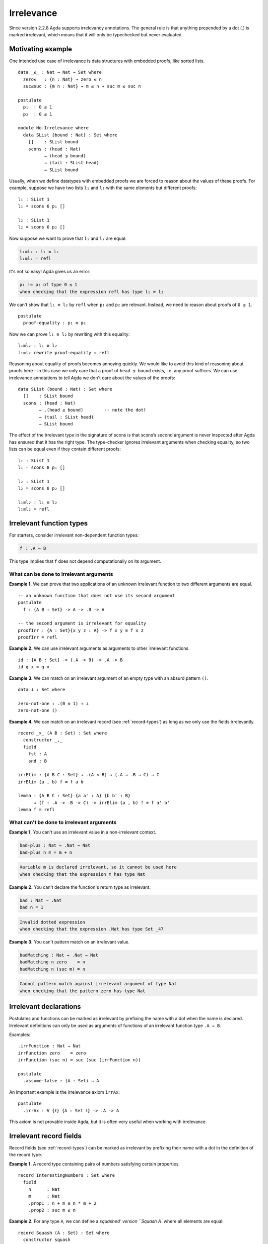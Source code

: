..
  ::

  module language.irrelevance where

  open import Agda.Builtin.Nat
  open import Agda.Builtin.Equality

.. _irrelevance:

***********
Irrelevance
***********

Since version 2.2.8 Agda supports irrelevancy annotations. The general rule is that anything prepended by a dot (.) is marked irrelevant, which means that it will only be typechecked but never evaluated.

Motivating example
==================

One intended use case of irrelevance is data structures with embedded proofs, like sorted lists.  ::

  data _≤_ : Nat → Nat → Set where
    zero≤   : {n : Nat} → zero ≤ n
    suc≤suc : {m n : Nat} → m ≤ n → suc m ≤ suc n

  postulate
    p₁  : 0 ≤ 1
    p₂  : 0 ≤ 1

  module No-Irrelevance where
    data SList (bound : Nat) : Set where
      []    : SList bound
      scons : (head : Nat)
            → (head ≤ bound)
            → (tail : SList head)
            → SList bound

Usually, when we define datatypes with embedded proofs we are forced to reason about the values of these proofs. For example, suppose we have two lists ``l₁`` and ``l₂`` with the same elements but different proofs: ::

    l₁ : SList 1
    l₁ = scons 0 p₁ []

    l₂ : SList 1
    l₂ = scons 0 p₂ []

Now suppose we want to prove that ``l₁`` and ``l₂`` are equal:

.. code-block:: agda

    l₁≡l₂ : l₁ ≡ l₂
    l₁≡l₂ = refl

It's not so easy! Agda gives us an error:

.. code-block:: text

  p₁ != p₂ of type 0 ≤ 1
  when checking that the expression refl has type l₁ ≡ l₂

We can't show that ``l₁ ≡ l₂`` by ``refl`` when ``p₁`` and ``p₂`` are relevant. Instead, we need to reason about proofs of ``0 ≤ 1``. ::

    postulate
      proof-equality : p₁ ≡ p₂

Now we can prove ``l₁ ≡ l₂`` by rewriting with this equality: ::

    l₁≡l₂ : l₁ ≡ l₂
    l₁≡l₂ rewrite proof-equality = refl

Reasoning about equality of proofs becomes annoying quickly. We would like to avoid this kind of reasoning about proofs here - in this case we only care that a proof of ``head ≤ bound`` exists, i.e. any proof suffices. We can use irrelevance annotations to tell Agda we don't care about the values of the proofs: ::

  data SList (bound : Nat) : Set where
    []    : SList bound
    scons : (head : Nat)
          → .(head ≤ bound)        -- note the dot!
          → (tail : SList head)
          → SList bound

The effect of the irrelevant type in the signature of scons is that scons’s second argument is never inspected after Agda has ensured that it has the right type. The type-checker ignores irrelevant arguments when checking equality, so two lists can be equal even if they contain different proofs: ::

  l₁ : SList 1
  l₁ = scons 0 p₁ []

  l₂ : SList 1
  l₂ = scons 0 p₂ []

  l₁≡l₂ : l₁ ≡ l₂
  l₁≡l₂ = refl



Irrelevant function types
=========================

For starters, consider irrelevant non-dependent function types:

.. code-block:: agda

  f : .A → B

This type implies that ``f`` does not depend computationally on its argument.


What can be done to irrelevant arguments
----------------------------------------

**Example 1.** We can prove that two applications of an unknown irrelevant function to two different arguments are equal. ::

  -- an unknown function that does not use its second argument
  postulate
    f : {A B : Set} -> A -> .B -> A

  -- the second argument is irrelevant for equality
  proofIrr : {A : Set}{x y z : A} -> f x y ≡ f x z
  proofIrr = refl

**Example 2.** We can use irrelevant arguments as arguments to other irrelevant functions. ::

  id : {A B : Set} -> (.A -> B) -> .A -> B
  id g x = g x

**Example 3.** We can match on an irrelevant argument of an empty type with an absurd pattern ``()``. ::

  data ⊥ : Set where

  zero-not-one : .(0 ≡ 1) → ⊥
  zero-not-one ()

**Example 4.** We can match on an irrelevant record (see :ref:`record-types`) as long as we only use the fields irrelevantly. ::

  record _×_ (A B : Set) : Set where
    constructor _,_
    field
      fst : A
      snd : B

  irrElim : {A B C : Set} → .(A × B) → (.A → .B → C) → C
  irrElim (a , b) f = f a b

  lemma : {A B C : Set} {a a' : A} {b b' : B}
        → (f : .A -> .B -> C) -> irrElim (a , b) f ≡ f a' b'
  lemma f = refl

What can't be done to irrelevant arguments
------------------------------------------

**Example 1.** You can't use an irrelevant value in a non-irrelevant context.

.. code-block:: agda

  bad-plus : Nat → .Nat → Nat
  bad-plus n m = m + n

.. code-block:: text

  Variable m is declared irrelevant, so it cannot be used here
  when checking that the expression m has type Nat

**Example 2.** You can't declare the function's return type as irrelevant.

.. code-block:: agda

  bad : Nat → .Nat
  bad n = 1

.. code-block:: text

  Invalid dotted expression
  when checking that the expression .Nat has type Set _47

**Example 3.** You can't pattern match on an irrelevant value.

.. code-block:: agda

  badMatching : Nat → .Nat → Nat
  badMatching n zero    = n
  badMatching n (suc m) = n

.. code-block:: text

  Cannot pattern match against irrelevant argument of type Nat
  when checking that the pattern zero has type Nat

Irrelevant declarations
=======================

Postulates and functions can be marked as irrelevant by prefixing the name with a dot when the name is declared. Irrelevant definitions can only be used as arguments of functions of an irrelevant function type ``.A → B``.

Examples: ::

  .irrFunction : Nat → Nat
  irrFunction zero    = zero
  irrFunction (suc n) = suc (suc (irrFunction n))

  postulate
    .assume-false : (A : Set) → A

An important example is the irrelevance axiom ``irrAx``: ::

  postulate
    .irrAx : ∀ {ℓ} {A : Set ℓ} -> .A -> A

This axiom is not provable inside Agda, but it is often very useful when working with irrelevance.

Irrelevant record fields
========================

Record fields (see :ref:`record-types`) can be marked as irrelevant by prefixing their name with a dot in the definition of the record type.

**Example 1.** A record type containing pairs of numbers satisfying certain properties. ::

  record InterestingNumbers : Set where
    field
      n      : Nat
      m      : Nat
      .prop1 : n + m ≡ n * m + 2
      .prop2 : suc m ≤ n

**Example 2.** For any type ``A``, we can define a `squashed' version ``Squash A`` where all elements are equal. ::

  record Squash (A : Set) : Set where
    constructor squash
    field
      .proof : A

  open Squash

  .unsquash : ∀ {A} → Squash A → A
  unsquash x = proof x

**Example 3.** We can define the subset of ``x : A`` satisfying ``P x`` with irrelevant membership certificates. ::

  record Subset (A : Set) (P : A -> Set) : Set where
    constructor _#_
    field
      elem         : A
      .certificate : P elem

  .certificate : {A : Set}{P : A -> Set} -> (x : Subset A P) -> P (Subset.elem x)
  certificate (a # p) = irrAx p

Dependent irrelevant function types
===================================

Just like non-dependent functions, we can also make dependent functions irrelevant. The basic syntax is as in the following examples:

.. code-block:: agda

    f : .(x y : A) → B
    f : .{x y z : A} → B
    f : .(xs {ys zs} : A) → B
    f : ∀ x .y → B
    f : ∀ x .{y} {z} .v → B
    f : .{{x : A}} → B

The declaration

.. code-block:: agda

  f : .(x : A) → B[x]
  f x = t[x]

requires that ``x`` is irrelevant both in ``t[x]`` and in ``B[x]``. This is possible if, for instance, ``B[x] = C x``, with ``C : .A → Set``.

Dependent irrelevance allows us to define the eliminator for the Squash type: ::

  elim-Squash : {A : Set} (P : Squash A → Set)
                (ih : .(a : A) → P (squash a)) →
                (a⁻ : Squash A) → P a⁻
  elim-Squash P ih (squash a) = ih a

Note that this would not type-check with ``(ih : (a : A) → P (squash a))``.


Irrelevant instance arguments
=============================

Contrary to normal instance arguments, irrelevant instance arguments (see :ref:`instance-arguments`) are not required to have a unique solution. ::

  record ⊤ : Set where
    instance constructor tt

  NonZero : Nat → Set
  NonZero zero    = ⊥
  NonZero (suc _) = ⊤

  pred′ : (n : Nat) .{{_ : NonZero n}} → Nat
  pred′ zero {{}}
  pred′ (suc n) = n

  find-nonzero : (n : Nat) {{x y : NonZero n}} → Nat
  find-nonzero n = pred′ n
